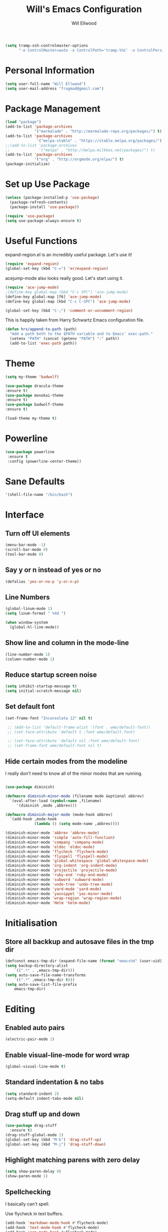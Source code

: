 #+TITLE: Will's Emacs Configuration
#+AUTHOR: Will Ellwood

#+BEGIN_SRC emacs-lisp
(setq tramp-ssh-controlmaster-options
      "-o ControlMaster=auto -o ControlPath='tramp.%%C' -o ControlPersist=no")
#+END_SRC

* Personal Information

#+BEGIN_SRC emacs-lisp
(setq user-full-name "Will Ellwood")
(setq user-mail-address "fragmad@gmail.com")
#+END_SRC

* Package Management

#+BEGIN_SRC emacs-lisp
  (load "package")
  (add-to-list 'package-archives
               '("marmalade" . "http://marmalade-repo.org/packages/") t)
  (add-to-list 'package-archives
                '("melpa-stable" . "https://stable.melpa.org/packages/") t)
  ;;(add-to-list 'package-archives
  ;;             '("melpa" . "http://melpa.milkbox.net/packages/") t)
  (add-to-list 'package-archives
               '("org" . "http://orgmode.org/elpa/") t)
  (package-initialize)
#+END_SRC

* Set up Use Package

#+BEGIN_SRC emacs-lisp
(unless (package-installed-p 'use-package)
  (package-refresh-contents)
  (package-install 'use-package))

(require 'use-package)
(setq use-package-always-ensure t)
#+END_SRC
* Useful Functions

expand-region.el is an incredibly useful package. Let's use it!

#+BEGIN_SRC emacs-lisp
(require 'expand-region)
(global-set-key (kbd "C-=") 'er/expand-region)
#+END_SRC

acejump-mode also looks really good. Let's start using it.

#+BEGIN_SRC emacs-lisp
(require 'ace-jump-mode)
;(define-key global-map (kbd "C-c SPC") 'ace-jump-mode)
(define-key global-map [f6] 'ace-jump-mode)
(define-key global-map (kbd "C-c C-SPC") 'ace-jump-mode)
#+END_SRC

#+BEGIN_SRC emacs-lisp
(global-set-key (kbd "C-;") 'comment-or-uncomment-region)
#+END_SRC

This is happily taken from Harry Schwartz Emacs configuration file.

#+BEGIN_SRC emacs-lisp
(defun hrs/append-to-path (path)
  "Add a path both to the $PATH variable and to Emacs' exec-path."
  (setenv "PATH" (concat (getenv "PATH") ":" path))
  (add-to-list 'exec-path path))
#+END_SRC

* Theme

#+BEGIN_SRC emacs-lisp
(setq my-theme 'badwolf)
#+END_SRC

#+BEGIN_SRC emacs-lisp
(use-package dracula-theme
:ensure t)
(use-package monokai-theme
:ensure t)
(use-package badwolf-theme
:ensure t)

(load-theme my-theme t)
#+END_SRC

* Powerline

#+BEGIN_SRC emacs-lisp
  (use-package powerline
   :ensure t
   :config (powerline-center-theme))
#+END_SRC

* Sane Defaults

#+BEGIN_SRC emacs-lisp
'(shell-file-name "/bin/bash")
#+END_SRC
* Interface

** Turn off UI elements

#+BEGIN_SRC emacs-lisp
(menu-bar-mode -1)
(scroll-bar-mode 0)
(tool-bar-mode 0)
#+END_SRC

** Say y or n instead of yes or no

#+BEGIN_SRC emacs-lisp
(defalias 'yes-or-no-p 'y-or-n-p)
#+END_SRC

** Line Numbers

#+BEGIN_SRC emacs-lisp
(global-linum-mode 1)
(setq linum-format " %4d ")
#+END_SRC

#+BEGIN_SRC emacs-lisp
  (when window-system
    (global-hl-line-mode))
#+END_SRC

** Show line and column in the mode-line

#+BEGIN_SRC emacs-lisp
(line-number-mode 1)
(column-number-mode 1)
#+END_SRC

** Reduce startup screen noise

#+BEGIN_SRC emacs-lisp
(setq inhibit-startup-message t)
(setq initial-scratch-message nil)
#+END_SRC

** Set default font

#+BEGIN_SRC emacs-lisp
 (set-frame-font "Inconsolata 12" nil t)

  ;; (Add-to-list 'default-frame-alist '(font . wme/default-font))
  ;; (set-face-attribute 'default t :font wme/default-font)

  ;; (set-face-attribute 'default nil :font wme/default-font)
  ;; (set-frame-font wme/default-font nil t)

#+END_SRC
** Hide certain modes from the modeline

I really don't need to know all of the minor modes that are running.

#+BEGIN_SRC emacs-lisp

(use-package diminish)

(defmacro diminish-minor-mode (filename mode &optional abbrev)
  `(eval-after-load (symbol-name ,filename)
     '(diminish ,mode ,abbrev)))

(defmacro diminish-major-mode (mode-hook abbrev)
  `(add-hook ,mode-hook
             (lambda () (setq mode-name ,abbrev))))

(diminish-minor-mode 'abbrev 'abbrev-mode)
(diminish-minor-mode 'simple 'auto-fill-function)
(diminish-minor-mode 'company 'company-mode)
(diminish-minor-mode 'eldoc 'eldoc-mode)
(diminish-minor-mode 'flycheck 'flycheck-mode)
(diminish-minor-mode 'flyspell 'flyspell-mode)
(diminish-minor-mode 'global-whitespace 'global-whitespace-mode)
(diminish-minor-mode 'org-indent 'org-indent-mode)
(diminish-minor-mode 'projectile 'projectile-mode)
(diminish-minor-mode 'ruby-end 'ruby-end-mode)
(diminish-minor-mode 'subword 'subword-mode)
(diminish-minor-mode 'undo-tree 'undo-tree-mode)
(diminish-minor-mode 'yard-mode 'yard-mode)
(diminish-minor-mode 'yasnippet 'yas-minor-mode)
(diminish-minor-mode 'wrap-region 'wrap-region-mode)
(diminish-minor-mode 'Helm 'helm-mode)
#+END_SRC


* Initialisation

** Store all backkup and autosave files in the tmp dir

#+BEGIN_SRC emacs-lisp
  (defconst emacs-tmp-dir (expand-file-name (format "emacs%d" (user-uid)) temporary-file-directory))
  (setq backup-directory-alist
      `((".*" . ,emacs-tmp-dir)))
  (setq auto-save-file-name-transforms
      `((".*" ,emacs-tmp-dir t)))
  (setq auto-save-list-file-prefix
      emacs-tmp-dir)
#+END_SRC

* Editing

** Enabled auto pairs

#+BEGIN_SRC emacs-lisp
(electric-pair-mode 1)
#+END_SRC

** Enable visual-line-mode for word wrap
#+BEGIN_SRC emacs-lisp
(global-visual-line-mode t)
#+END_SRC

** Standard indentation & no tabs

#+BEGIN_SRC emacs-lisp
(setq standard-indent 2)
(setq-default indent-tabs-mode nil)
#+END_SRC

** Drag stuff up and down

#+BEGIN_SRC emacs-lisp
(use-package drag-stuff
  :ensure t)
(drag-stuff-global-mode 1)
(global-set-key (kbd "M-k") 'drag-stuff-up)
(global-set-key (kbd "M-j") 'drag-stuff-down)
#+END_SRC

** Highlight matching parens with zero delay

#+BEGIN_SRC emacs-lisp
(setq show-paren-delay 0)
(show-paren-mode 1)
#+END_SRC

** Spellchecking

 I basically can't spell.

 Use flycheck in text buffers.

 #+BEGIN_SRC emacs-lisp
   (add-hook 'markdown-mode-hook #'flycheck-mode)
   (add-hook 'text-mode-hook #'flycheck-mode)
   (add-hook 'org-mode-hook #'flycheck-mode)
   (add-hook 'erc-mode-hook #'flycheck-mode)


   (global-set-key (kbd "C-c C-s") 'ispell-word)
 #+END_SRC
** Remove Trailing Whitespace

This is irritating in many files as tailing whitespace is sometimes useful.

#+BEGIN_SRC emacs-lisp
  ;; (add-hook 'before-save-hook 'delete-trailing-whitespace)
#+END_SRC

** Always Intent With Spaces

#+BEGIN_SRC emacs-lisp
(setq-default indent-tabs-mode nil)
#+END_SRC

* Evil Mode

** Reset some defaults

** Restore default tab functionality in org-mode

#+BEGIN_SRC emacs-lisp
(setq evil-want-C-i-jump nil)
#+END_SRC

** Initialize Evil mode and friends

#+BEGIN_SRC emacs-lisp

(use-package evil
:ensure  t
:init
(setq evil-vsplit-window-right t)
 :config)
(evil-mode 1)
#+END_SRC

** Leader

#+BEGIN_SRC emacs-lisp
(use-package evil-leader
:ensure t
:config
(global-evil-leader-mode))
#+END_SRC

** Surrond mode

#+BEGIN_SRC emacs-lisp
(use-package evil-surround
:ensure t
:config
(global-evil-surround-mode))
#+END_SRC

** Org

#+BEGIN_SRC emacs-lisp
(use-package evil-org
:ensure t
:after org
:config
(add-hook 'org-mode-hook 'evil-org-mode)
(add-hook 'evil-org-mode-hook
(lambda () (evil-org-set-key-theme))))
#+END_SRC

** Evil Leader keybindings

 #+BEGIN_SRC emacs-lisp
 (evil-leader/set-leader "<SPC>")
 (evil-leader/set-key
   "a" 'ace-jump-mode
   "f" 'helm-projectile-find-file
   "F" 'helm-projectile-ag
   "q" 'evil-quit
   "w" 'save-buffer
   "t" 'neotree-toggle
   "e" 'emojify-insert-emoji
   "r" 'elfeed
   "g" 'magit)
 #+END_SRC

** Evil Leader org keybindings

#+BEGIN_SRC emacs-lisp
(evil-leader/set-key-for-mode 'org-mode
  "A" 'org-archive-subtree
  "a" 'org-agenda
  "c" 'org-capture
  "d" 'org-deadline
  "l" 'evil-org-open-links
  "s" 'org-schedule
  "t" 'org-todo)
#+END_SRC

** Cursor changer
#+BEGIN_SRC emacs-lisp
;(use-package evil-terminal-cursor-changer
;:ensure t
;:init
;(setq evil-motion-state-cursor 'box)  ; █
;(setq evil-visual-state-cursor 'box)  ; █
;(setq evil-normal-state-cursor 'box)  ; █
;(setq evil-insert-state-cursor 'bar)  ; ⎸
;(setq evil-emacs-state-cursor  'hbar) ; _
;:config
;(evil-terminal-cursor-changer-activate))
#+END_SRC

* Org-mode

#+BEGIN_SRC emacs-lisp
(add-hook 'org-mode-hook 'flyspell-mode)
#+END_SRC

** Display preferences

Use syntax highlighting in source blocks while editing.

#+BEGIN_SRC emacs-lisp
(setq org-src-fontify-natively t)
#+END_SRC

Make TAB act as if it were issued in a buffer of the language's major mode.

#+BEGIN_SRC emacs-lisp
(setq org-src-tab-acts-natively t)
#+END_SRC

When editing code, use the current window.

#+BEGIN_SRC emacs-lisp
(setq org-src-window-setup 'current-window)
#+END_SRC

** Task Management
 #+BEGIN_SRC emacs-lisp

   (setq org-directory "~/ownCloud/org")

   (defun org-file-path (filename)
     "Return the absolute address of an org file, given its relative name."
     (concat (file-name-as-directory org-directory) filename))

   (setq org-scrapbook-file (org-file-path "scrapbook.org"))
   (setq org-food-file (org-file-path "food.org"))


   ;; Special Projects With Their Own Codenames
   (setq org-electrode-project (org-file-path "./projects/electrode_todo.org"))

   (setq org-archive-location
         (concat (org-file-path "archive.org") "::* From %s"))

   ;; GTD files
   (setq org-inbox (org-file-path "index.org"))
   (setq org-gtd (org-file-path "gtd.org"))
   (setq org-tickler (org-file-path "tickler.org"))
   (setq org-someday (org-file-path "someday.org"))
   (setq org-standup (org-file-path "dailystandup.org"))

 #+END_SRC

 I store all my todos in =~/ownCloud/org/index.org=, so I'd like to derive my agenda from
 there, but also from the project specific files stored in =./projects/=

 #+BEGIN_SRC emacs-lisp
;   (setq org-agenda-files (list org-index-file org-electrode-project))
   (setq org-agenda-files (list org-inbox org-gtd org-tickler))

 #+END_SRC

** Capturing Tasks / Notes

#+BEGIN_SRC emacs-lisp
  (setq org-capture-templates '(("s" "Standup" entry
                                (file+headline org-standup "The Daily Stand Up")
                                 "* Standup - %T - %?\n- What Did I Do Yesterday?\n- What Am Doing Today?\n- What is my Daily Hit?\n- What Are My Blockers?\n- What Was the Most Interesting Thing I Learned Yesterday?")
                                ("t" "Todo [inbox]" entry
                                 (file+headline org-inbox "Tasks")
                                 "* TODO %i%?")
                                ("T" "Tickler" entry
                                 (file+headline org-tickler "Tickler")
                                 "* TODO %i%? \n SCHEDULED: %T")))
#+END_SRC

#+BEGIN_SRC emacs-lisp
  (setq org-refile-targets '(("~/ownCloud/org/gtd.org" :maxlevel . 3)
                             ("~/ownCloud/org/someday.org" :level . 1)
                             ("~/ownCloud/org/tickler.org" :maxlevel . 2)))
#+END_SRC
** Keywords for to-do Items

#+BEGIN_SRC emacs-lisp
(setq org-todo-keywords '((sequence "TODO(t)" "IN PROGRESS(p)" "NEXT(n)" "WAITING(w!)" "|" "DONE(d!)" "CANCELLED(c!)")))
#+END_SRC

** Colour TODO keywords

#+BEGIN_SRC emacs-lisp
(setq org-todo-keyword-faces
 '(("WAITING" . "green") ("CANCELED" . "darkred") ("NEXT" . "orange")))
#+END_SRC
** Exporting
#+BEGIN_SRC emacs-lisp
  ;; (use-package ox-reveal)
  (require 'ox-md)
  (require 'ox-beamer)
  ;; (require 'ox-reveal)
#+END_SRC

I'd like to be able to have slightly more modern looking articles printed in \LaTeX.

#+BEGIN_SRC emacs-lisp
(with-eval-after-load "ox-latex"
  (add-to-list 'org-latex-classes
               '("koma-article" "\\documentclass{scrartcl}"
                 ("\\section{%s}" . "\\section*{%s}")
                 ("\\subsection{%s}" . "\\subsection*{%s}")
                 ("\\subsubsection{%s}" . "\\subsubsection*{%s}")
                 ("\\paragraph{%s}" . "\\paragraph*{%s}")
                 ("\\subparagraph{%s}" . "\\subparagraph*{%s}"))))
#+END_SRC

** Custom Agendas

To select these use "C-c a".

#+BEGIN_SRC emacs-lisp
  (setq org-agenda-custom-commands
        '(("o" "At the office" tags-todo "@office"
           ((org-agenda-overriding-header "Office")
            (org-agenda-skip-function #'my-org-agenda-skip-all-siblings-but-first)))))
          ;; (("w" "Writing Tasks" tags-todo "@writing"
          ;;  ((org-agenda-overriding-header "Writing")
          ;;   (org-agenda-skip-function #'my-org-agenda-skip-all-siblings-but-first))))))

  (defun my-org-agenda-skip-all-siblings-but-first ()
    "Skip all but the first non-done entry."
    (let (should-skip-entry)
      (unless (org-current-is-todo)
        (setq should-skip-entry t))
      (save-excursion
        (while (and (not should-skip-entry) (org-goto-sibling t))
          (when (org-current-is-todo)
            (setq should-skip-entry t))))
      (when should-skip-entry
        (or (outline-next-heading)
            (goto-char (point-max))))))

  (defun org-current-is-todo ()
    (string= "TODO" (org-get-todo-state)))
#+END_SRC

** Keys


 #+BEGIN_SRC emacs-lisp
   (define-key global-map "\C-cl" 'org-store-link)
   (define-key global-map "\C-ca" 'org-agenda)
   (define-key global-map "\C-cc" 'org-capture)
 #+END_SRC

 Hit =C-c i= to quickly open up my todo list.

 #+BEGIN_SRC emacs-lisp
   (defun wme/open-index-file ()
     "Open the master org TODO list."
     (interactive)
     (find-file org-inbox)
     (flycheck-mode -1)
     (end-of-buffer))

   (global-set-key (kbd "C-c i") 'wme/open-index-file)
 #+END_SRC

hit =C-c s= to quickly open my daily stand up file.

#+BEGIN_SRC emacs-lisp
   (defun wme/open-standup-file ()
     "Open my stand up file."
     (interactive)
     (find-file org-standup)
     (flycheck-mode -1)
     (end-of-buffer))

   (global-set-key (kbd "C-c s") 'wme/open-standup-file)
#+END_SRC
 Hit =M-n= to quickly open up a capture template for a new todo.

 #+BEGIN_SRC emacs-lisp
   (defun org-capture-todo ()
     (interactive)
     (org-capture :keys "t"))

   (global-set-key (kbd "M-n") 'org-capture-todo)
 #+END_SRC

* Markdown Mode
#+BEGIN_SRC emacs-lisp
(use-package markdown-mode
  :ensure t
  :commands (markdown-mode gfm-mode)
  :mode (("README\\.md\\'" . gfm-mode)
         ("\\.md\\'" . markdown-mode)
         ("\\.markdown\\'" . markdown-mode))
  :init (setq markdown-command "multimarkdown"))

(add-hook 'markdown-mode-hook 'flyspell-mode)
#+END_SRC

* Helm & Projectile

#+BEGIN_SRC emacs-lisp
(use-package helm
  :ensure t
  :config (helm-mode t))
(use-package projectile
  :ensure projectile
  :config
  (projectile-global-mode t)
  (setq projectile-enable-caching t))
(use-package helm-projectile
  :ensure t)
(use-package helm-ag
  :ensure t)


   (setq helm-autoresize-max-height 0)
   (setq helm-autoresize-min-height 20)
   (helm-autoresize-mode 1)

   (setq helm-buffers-fuzzy-matching t
         helm-recentf-fuzzy-match    t
         helm-m-x-fuzzy-match        t)

(global-set-key (kbd "C-x C-f") 'helm-find-files)
(global-set-key (kbd "C-x b") 'helm-mini)
(global-set-key (kbd "M-x") 'helm-M-x)
#+END_SRC

* Auto-complete

#+BEGIN_SRC emacs-lisp
(use-package company
  :ensure t
  :config
  (global-company-mode t)
  (setq company-global-modes '(not org-mode)))
#+END_SRC

#+BEGIN_SRC emacs-lisp
  ;; (defun indent-or-complete ()
  ;;   (interactive)
  ;;   (if (looking-at "\\_>")
  ;;       (company-complete-common)
  ;;     (indent-according-to-mode)))
   (define-key company-mode-map (kbd "M-/") 'company-complete)
#+END_SRC

** Rainbow delimiters

#+BEGIN_SRC emacs-lisp
(use-package rainbow-delimiters
  :init
    (add-hook 'web-mode-hook #'rainbow-delimiters-mode)
    (add-hook 'rust-mode-hook #'rainbow-delimiters-mode)
    (add-hook 'php-mode-hook #'rainbow-delimiters-mode)
    (add-hook 'python-mode-hook #'rainbow-delimiters-mode))
#+END_SRC

* Magit

#+BEGIN_SRC emacs-lisp
(use-package magit :ensure t)
#+END_SRC

* Evil-magit

#+BEGIN_SRC emacs-lisp
(use-package evil-magit :ensure t)
#+END_SRC

* Language-specific

** Web languages
#+BEGIN_SRC emacs-lisp
(use-package web-mode
  :ensure t
  :init
    (setq web-mode-content-types-alist '(("jsx" . "\\.tsx\\'")))
    (setq web-mode-content-types-alist '(("jsx" . "\\.js\\'")))
  :config
    (add-to-list 'auto-mode-alist '("\\.erb?\\'" . web-mode))
    (add-to-list 'auto-mode-alist '("\\.html?\\'" . web-mode))
    (add-to-list 'auto-mode-alist '("\\.ts[x]?\\'" . web-mode)))
#+END_SRC

#+BEGIN_SRC emacs-lisp
(use-package prettier-js
  :ensure t)
(add-hook 'web-mode-hook 'prettier-js-mode)
#+END_SRC

** Yaml-mode

#+BEGIN_SRC emacs-lisp
(use-package yaml-mode :ensure t)
#+END_SRC

** Golang

Ensure that go-mode is installed

#+BEGIN_SRC emacs-lisp
(use-package go-mode
:ensure t)
(use-package company-go
:ensure t)
#+END_SRC

Run =gofmt= before save.

#+BEGIN_SRC emacs-lisp
(add-hook 'before-save-hook 'gofmt-before-save)
#+END_SRC

When opening a Go file,

- Start up =company-mode with the Go abckend.
- Redefine the default =compile= command to something Go-specific, and
- Enable =flycheck=.

#+BEGIN_SRC emacs-lisp
  (add-hook 'go-mode-hook
            (lambda ()
              (set (make-local-variable 'company-backends)
                   '(company-go))
              (company-mode)
              (if (not (string-match "go" compile-command))
                  (setq explicit-shell-file-name "/bin/bash")
                  (set (make-local-variable 'compile-command)
                       "go build -v && go test -v && go vet"))
              (flycheck-mode)))
#+END_SRC


** Rust

#+BEGIN_SRC emacs-lisp
(use-package rust-mode :ensure t)
#+END_SRC

** Python

#+BEGIN_SRC emacs-lisp
  (hrs/append-to-path "~/.local/bin")

  (use-package elpy
  :ensure t)

  (use-package jedi
  :ensure t)

  (elpy-enable)

  (add-hook 'elpy-mode-hook 'flycheck-mode)

  (use-package py-autopep8
  :ensure t)
  (add-hook 'elpy-mode-hook 'py-autopep8-enable-on-save)

  (add-to-list 'company-backends 'company-jedi)
  (add-hook 'python-mode-hook 'jedi:setup)
  (setq jedi:complete-on-dot t)

  (add-hook 'before-save-hook 'delete-trailing-whitespace)
#+END_SRC

** PHP

#+BEGIN_SRC emacs-lisp
(use-package php-mode :ensure t)
#+END_SRC

** Ruby

#+BEGIN_SRC emacs-lisp
(use-package ruby-mode :ensure t)
(add-hook 'before-save-hook 'delete-trailing-whitespace)
#+END_SRC

** Flycheck

#+BEGIN_SRC emacs-lisp
(use-package flycheck
  :ensure t
  :init
(setq flycheck-indication-mode nil)
(setq flycheck-display-errors-delay nil)
(setq flycheck-idle-change-delay 2)
(global-flycheck-mode))
#+END_SRC
* Writing Mode

These settings mimic iA Writer and we found in this blog post: https://azer.bike/journal/ia-writer-mode-for-emacs/

#+BEGIN_SRC emacs-lisp
(defun writing-mode ()
  (interactive)
  (setq buffer-face-mode-face '(:family "dejavu sans mono" :height 150))
  (buffer-face-mode)
  (linum-mode 0)
  (writeroom-mode 1)
  (blink-cursor-mode)
  (flyspell-mode 1)
  (visual-line-mode 1)
  (electric-pair-mode 0)
  (setq truncate-lines nil)
  (setq-default line-spacing 5)
  (setq global-hl-line-mode nil))
#+END_SRC

* RSS Feeds

I'm trying out elfeed, so let's add some feeds.

#+BEGIN_SRC emacs-lisp
;;  (use-package elfeed :ensure t)
  ;; (use-package elfeed-org :ensure t)

#+END_SRC

Just some basic feeds for me to start following.
#+BEGIN_SRC emacs-lisp
(setq elfeed-feeds
  '("http://will-ellwood.com/index.xml"
    "https://jvns.ca/atom.xml"
    "https://harryrschwartz.com/atom.xml"))
#+END_SRC

And let's make it play nicely with =evil-mode=

#+BEGIN_SRC emacs-lisp
;;(add-to-list 'evil-emacs-state-modes 'elfeed-search-mode)
;;(add-to-list 'evil-emacs-state-modes 'elfeed-show-mode)

;;(evil-define-key* 'motion elfeed-search-mode-map
;                  "gb" #'elfeed-search-browse-url
;                  "gr" #'elfeed-search-update--force
;                  "gR" #'elfeed-search-fetch)
;
;(evil-define-key* 'motion elfeed-show-mode-map
;                  "gb" #'elfeed-show-visit
;                  "gj" #'elfeed-show-next
;                  "gk" #'elfeed-show-prev)
#+END_SRC
* Dashboard

#+BEGIN_SRC emacs-lisp
    (defun wme/dashboard ()
      (interactive)
      (delete-other-windows)
      (wme/open-index-file)
      (split-window-right)
      (wme/open-standup-file))

  (global-set-key (kbd "C-c d") 'wme/dashboard)

#+END_SRC

The dashboard should load on start.
#+BEGIN_SRC
(wme/dashboard)
#+END_SRC
